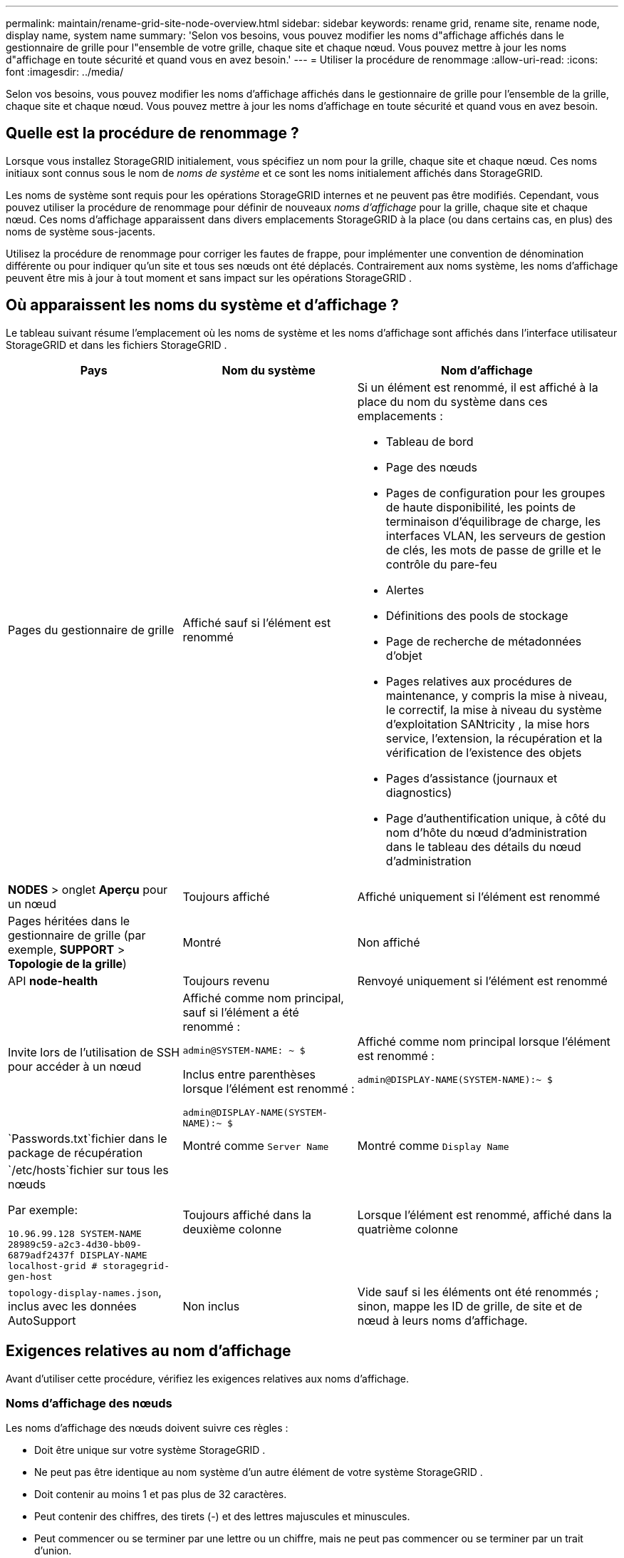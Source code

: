 ---
permalink: maintain/rename-grid-site-node-overview.html 
sidebar: sidebar 
keywords: rename grid, rename site, rename node, display name, system name 
summary: 'Selon vos besoins, vous pouvez modifier les noms d"affichage affichés dans le gestionnaire de grille pour l"ensemble de votre grille, chaque site et chaque nœud.  Vous pouvez mettre à jour les noms d"affichage en toute sécurité et quand vous en avez besoin.' 
---
= Utiliser la procédure de renommage
:allow-uri-read: 
:icons: font
:imagesdir: ../media/


[role="lead"]
Selon vos besoins, vous pouvez modifier les noms d'affichage affichés dans le gestionnaire de grille pour l'ensemble de la grille, chaque site et chaque nœud.  Vous pouvez mettre à jour les noms d'affichage en toute sécurité et quand vous en avez besoin.



== Quelle est la procédure de renommage ?

Lorsque vous installez StorageGRID initialement, vous spécifiez un nom pour la grille, chaque site et chaque nœud.  Ces noms initiaux sont connus sous le nom de _noms de système_ et ce sont les noms initialement affichés dans StorageGRID.

Les noms de système sont requis pour les opérations StorageGRID internes et ne peuvent pas être modifiés. Cependant, vous pouvez utiliser la procédure de renommage pour définir de nouveaux _noms d'affichage_ pour la grille, chaque site et chaque nœud.  Ces noms d'affichage apparaissent dans divers emplacements StorageGRID à la place (ou dans certains cas, en plus) des noms de système sous-jacents.

Utilisez la procédure de renommage pour corriger les fautes de frappe, pour implémenter une convention de dénomination différente ou pour indiquer qu'un site et tous ses nœuds ont été déplacés.  Contrairement aux noms système, les noms d’affichage peuvent être mis à jour à tout moment et sans impact sur les opérations StorageGRID .



== Où apparaissent les noms du système et d’affichage ?

Le tableau suivant résume l'emplacement où les noms de système et les noms d'affichage sont affichés dans l'interface utilisateur StorageGRID et dans les fichiers StorageGRID .

[cols="2a,2a,3a"]
|===
| Pays | Nom du système | Nom d'affichage 


 a| 
Pages du gestionnaire de grille
 a| 
Affiché sauf si l'élément est renommé
 a| 
Si un élément est renommé, il est affiché à la place du nom du système dans ces emplacements :

* Tableau de bord
* Page des nœuds
* Pages de configuration pour les groupes de haute disponibilité, les points de terminaison d'équilibrage de charge, les interfaces VLAN, les serveurs de gestion de clés, les mots de passe de grille et le contrôle du pare-feu
* Alertes
* Définitions des pools de stockage
* Page de recherche de métadonnées d'objet
* Pages relatives aux procédures de maintenance, y compris la mise à niveau, le correctif, la mise à niveau du système d'exploitation SANtricity , la mise hors service, l'extension, la récupération et la vérification de l'existence des objets
* Pages d'assistance (journaux et diagnostics)
* Page d'authentification unique, à côté du nom d'hôte du nœud d'administration dans le tableau des détails du nœud d'administration




 a| 
*NODES* > onglet *Aperçu* pour un nœud
 a| 
Toujours affiché
 a| 
Affiché uniquement si l'élément est renommé



 a| 
Pages héritées dans le gestionnaire de grille (par exemple, *SUPPORT* > *Topologie de la grille*)
 a| 
Montré
 a| 
Non affiché



 a| 
API *node-health*
 a| 
Toujours revenu
 a| 
Renvoyé uniquement si l'élément est renommé



 a| 
Invite lors de l'utilisation de SSH pour accéder à un nœud
 a| 
Affiché comme nom principal, sauf si l'élément a été renommé :

`admin@SYSTEM-NAME: ~ $`

Inclus entre parenthèses lorsque l'élément est renommé :

`admin@DISPLAY-NAME(SYSTEM-NAME):~ $`
 a| 
Affiché comme nom principal lorsque l'élément est renommé :

`admin@DISPLAY-NAME(SYSTEM-NAME):~ $`



 a| 
`Passwords.txt`fichier dans le package de récupération
 a| 
Montré comme `Server Name`
 a| 
Montré comme `Display Name`



 a| 
`/etc/hosts`fichier sur tous les nœuds

Par exemple:

`10.96.99.128 SYSTEM-NAME 28989c59-a2c3-4d30-bb09-6879adf2437f DISPLAY-NAME localhost-grid # storagegrid-gen-host`
 a| 
Toujours affiché dans la deuxième colonne
 a| 
Lorsque l'élément est renommé, affiché dans la quatrième colonne



 a| 
`topology-display-names.json`, inclus avec les données AutoSupport
 a| 
Non inclus
 a| 
Vide sauf si les éléments ont été renommés ; sinon, mappe les ID de grille, de site et de nœud à leurs noms d'affichage.

|===


== Exigences relatives au nom d'affichage

Avant d’utiliser cette procédure, vérifiez les exigences relatives aux noms d’affichage.



=== Noms d'affichage des nœuds

Les noms d’affichage des nœuds doivent suivre ces règles :

* Doit être unique sur votre système StorageGRID .
* Ne peut pas être identique au nom système d'un autre élément de votre système StorageGRID .
* Doit contenir au moins 1 et pas plus de 32 caractères.
* Peut contenir des chiffres, des tirets (-) et des lettres majuscules et minuscules.
* Peut commencer ou se terminer par une lettre ou un chiffre, mais ne peut pas commencer ou se terminer par un trait d'union.
* Ça ne peut pas être que des chiffres.
* Ne sont pas sensibles à la casse.  Par exemple, `DC1-ADM` et `dc1-adm` sont considérés comme des doublons.


Vous pouvez renommer un nœud avec un nom d'affichage qui était précédemment utilisé par un autre nœud, à condition que le changement de nom n'entraîne pas un nom d'affichage ou un nom système en double.



=== Noms d'affichage pour la grille et les sites

Les noms d'affichage de la grille et des sites suivent les mêmes règles, à l'exception de ces exceptions :

* Peut inclure des espaces.
* Peut inclure ces caractères spéciaux : `= - _ : , . @ !`
* Peut commencer et se terminer par des caractères spéciaux, y compris des tirets.
* Peut être composé uniquement de chiffres ou de caractères spéciaux.




== Meilleures pratiques en matière de nom d'affichage

Si vous prévoyez de renommer plusieurs éléments, documentez votre schéma de dénomination général avant d'utiliser cette procédure.  Élaborez un système garantissant que les noms sont uniques, cohérents et faciles à comprendre en un coup d’œil.

Vous pouvez utiliser n’importe quelle convention de dénomination adaptée aux besoins de votre organisation.  Tenez compte de ces suggestions de base sur ce qu’il faut inclure :

* *Indicateur de site* : Si vous avez plusieurs sites, ajoutez un code de site à chaque nom de nœud.
* *Type de nœud* : les noms de nœuds indiquent généralement le type de nœud.  Vous pouvez utiliser des abréviations telles que `s` , `adm` , et `gw` (Nœud de stockage, nœud d'administration et nœud de passerelle).
* *Numéro de nœud* : si un site contient plusieurs nœuds d'un type particulier, ajoutez un numéro unique au nom de chaque nœud.


Réfléchissez à deux fois avant d’ajouter des détails spécifiques aux noms qui sont susceptibles de changer au fil du temps.  Par exemple, n'incluez pas d'adresses IP dans les noms de nœuds, car ces adresses peuvent être modifiées.  De même, les emplacements des racks ou les numéros de modèle des appareils peuvent changer si vous déplacez l’équipement ou mettez à niveau le matériel.



=== Exemples de noms d'affichage

Supposons que votre système StorageGRID dispose de trois centres de données et de nœuds de types différents dans chaque centre de données.  Vos noms d’affichage peuvent être aussi simples que ceux-ci :

* *Grille*: `StorageGRID Deployment`
* *Premier site*: `Data Center 1`
+
** `dc1-adm1`
** `dc1-s1`
** `dc1-s2`
** `dc1-s3`
** `dc1-gw1`


* *Deuxième site*: `Data Center 2`
+
** `dc2-adm2`
** `dc2-s1`
** `dc2-s2`
** `dc2-s3`


* *Troisième site*: `Data Center 3`
+
** `dc3-s1`
** `dc3-s2`
** `dc3-s3`



